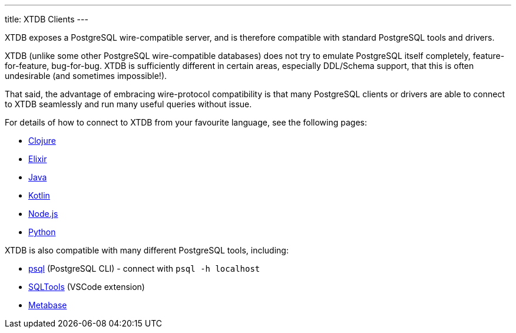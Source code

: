 ---
title: XTDB Clients
---

XTDB exposes a PostgreSQL wire-compatible server, and is therefore compatible with standard PostgreSQL tools and drivers.

XTDB (unlike some other PostgreSQL wire-compatible databases) does not try to emulate PostgreSQL itself completely, feature-for-feature, bug-for-bug.
XTDB is sufficiently different in certain areas, especially DDL/Schema support, that this is often undesirable (and sometimes impossible!).

That said, the advantage of embracing wire-protocol compatibility is that many PostgreSQL clients or drivers are able to connect to XTDB seamlessly and run many useful queries without issue.

For details of how to connect to XTDB from your favourite language, see the following pages:

* link:/clients/clojure[Clojure]
* link:/clients/elixir[Elixir]
* link:/clients/java[Java]
* link:/clients/kotlin[Kotlin]
* link:/clients/nodejs[Node.js]
* link:/clients/python[Python]

XTDB is also compatible with many different PostgreSQL tools, including:

* https://www.postgresql.org/docs/current/app-psql.html[psql] (PostgreSQL CLI) - connect with `psql -h localhost`
* link:https://marketplace.visualstudio.com/items?itemName=mtxr.sqltools[SQLTools^] (VSCode extension)
* link:https://www.metabase.com[Metabase^]
